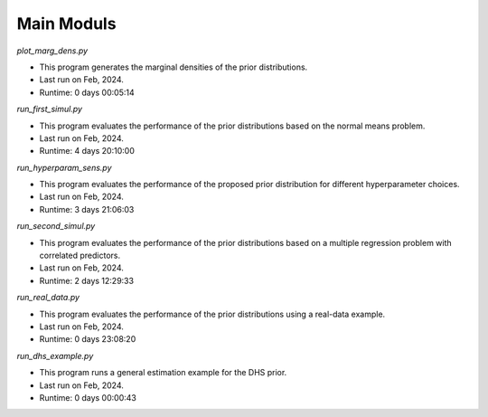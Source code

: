 Main Moduls
-----------

`plot_marg_dens.py`

- This program generates the marginal densities of the prior distributions.

- Last run on Feb, 2024.

- Runtime: 0 days 00:05:14

`run_first_simul.py`

- This program evaluates the performance of the prior distributions based on 
  the normal means problem.

- Last run on Feb, 2024.

- Runtime: 4 days 20:10:00

`run_hyperparam_sens.py`

- This program evaluates the performance of the proposed prior distribution 
  for different hyperparameter choices.

- Last run on Feb, 2024.

- Runtime: 3 days 21:06:03

`run_second_simul.py`

- This program evaluates the performance of the prior distributions based on a 
  multiple regression problem with correlated predictors.

- Last run on Feb, 2024.

- Runtime: 2 days 12:29:33

`run_real_data.py`

- This program evaluates the performance of the prior distributions using a 
  real-data example.

- Last run on Feb, 2024.

- Runtime: 0 days 23:08:20

`run_dhs_example.py`

- This program runs a general estimation example for the DHS prior.

- Last run on Feb, 2024.

- Runtime: 0 days 00:00:43